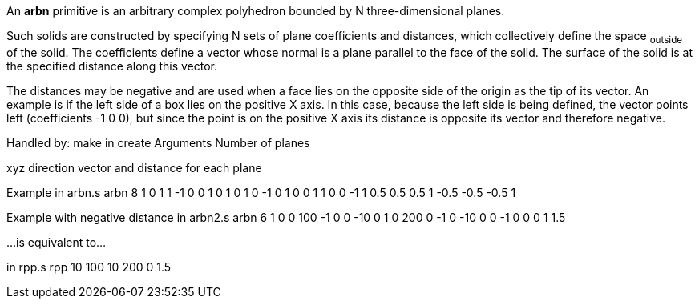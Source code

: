 An *arbn* primitive is an arbitrary complex polyhedron bounded by N
three-dimensional planes.

Such solids are constructed by specifying N sets of plane coefficients
and distances, which collectively define the space ~outside~ of the
solid. The coefficients define a vector whose normal is a plane parallel
to the face of the solid. The surface of the solid is at the specified
distance along this vector.

The distances may be negative and are used when a face lies on the
opposite side of the origin as the tip of its vector. An example is if
the left side of a box lies on the positive X axis. In this case,
because the left side is being defined, the vector points left
(coefficients -1 0 0), but since the point is on the positive X axis its
distance is opposite its vector and therefore negative.

Handled by: make in create
Arguments
Number of planes

xyz direction vector and distance for each plane

Example
in arbn.s arbn 8 1 0 1 1 -1 0 0 1 0 1 0 1 0 -1 0 1 0 0 1 1 0 0 -1 1 0.5
0.5 0.5 1 -0.5 -0.5 -0.5 1

Example with negative distance
in arbn2.s arbn 6 1 0 0 100 -1 0 0 -10 0 1 0 200 0 -1 0 -10 0 0 -1 0 0 0
1 1.5

...is equivalent to...

in rpp.s rpp 10 100 10 200 0 1.5
